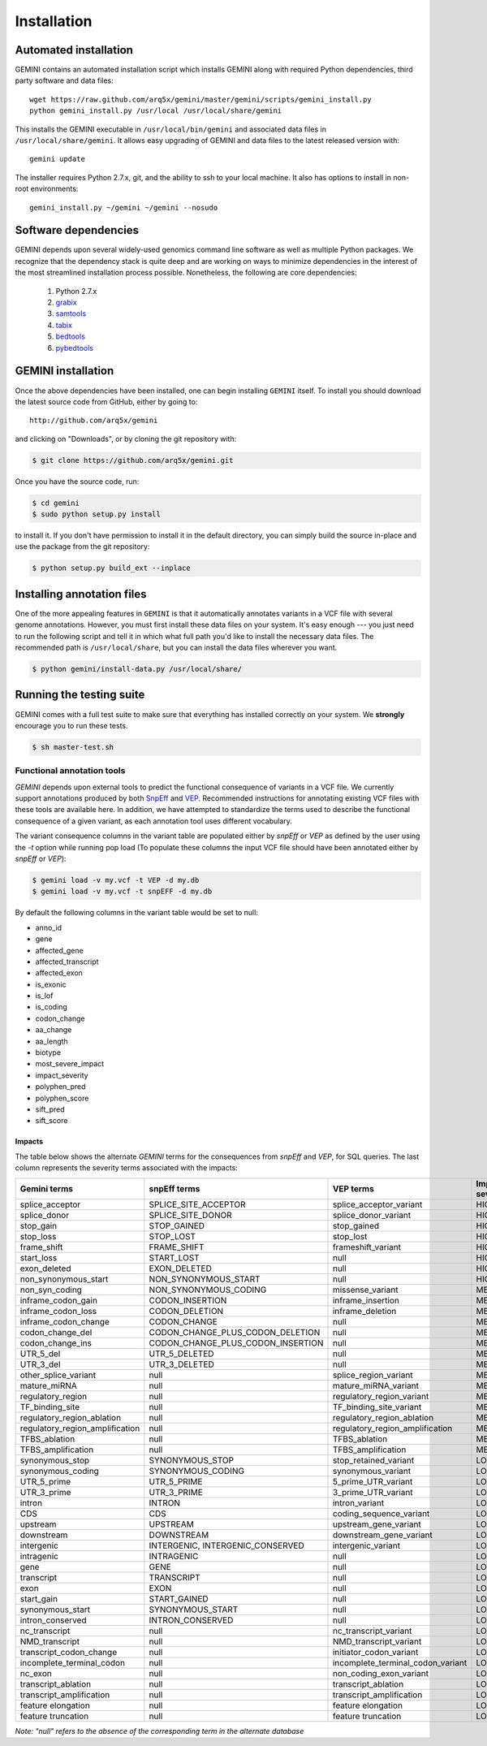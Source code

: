 ############
Installation
############

Automated installation
======================

GEMINI contains an automated installation script which installs
GEMINI along with required Python dependencies, third party software
and data files::

    wget https://raw.github.com/arq5x/gemini/master/gemini/scripts/gemini_install.py
    python gemini_install.py /usr/local /usr/local/share/gemini

This installs the GEMINI executable in ``/usr/local/bin/gemini`` and
associated data files in ``/usr/local/share/gemini``. It allows easy
upgrading of GEMINI and data files to the latest released version with::

    gemini update

The installer requires Python 2.7.x, git, and the ability to ssh to
your local machine. It also has options to install in non-root
environments::

    gemini_install.py ~/gemini ~/gemini --nosudo

Software dependencies
=====================
GEMINI depends upon several widely-used genomics command line software as well
as multiple Python packages.  We recognize that the dependency stack is quite
deep and are working on ways to minimize dependencies in the interest of the
most streamlined installation process possible.  Nonetheless, the following are
core dependencies:

    1. Python 2.7.x
    2. `grabix <https://github.com/arq5x/grabix>`_
    3. `samtools <http://sourceforge.net/projects/samtools/files/>`_
    4. `tabix <http://sourceforge.net/projects/samtools/files/>`_
    5. `bedtools <https://code.google.com/p/bedtools/>`_
    6. `pybedtools <http://pythonhosted.org/pybedtools/main.html#installing-pybedtools>`_

GEMINI installation
=====================
Once the above dependencies have been installed, one can begin installing
``GEMINI`` itself. To install you should download the latest source code from
GitHub, either by going to::

    http://github.com/arq5x/gemini

and clicking on "Downloads", or by cloning the git repository with:

.. code-block:: bash

    $ git clone https://github.com/arq5x/gemini.git

Once you have the source code, run:

.. code-block:: bash

    $ cd gemini
    $ sudo python setup.py install

to install it. If you don't have permission to install it in the default
directory, you can simply build the source in-place and use the package
from the git repository:

.. code-block:: bash

    $ python setup.py build_ext --inplace


Installing annotation files
===========================
One of the more appealing features in ``GEMINI`` is that it automatically
annotates variants in a VCF file with several genome annotations.  However,
you must first install these data files on your system. It's easy enough ---
you just need to run the following script and tell it in which what full path
you'd like to install the necessary data files. The recommended path is
``/usr/local/share``, but you can install the data files wherever you want.

.. code-block:: bash

    $ python gemini/install-data.py /usr/local/share/


Running the testing suite
===========================
GEMINI comes with a full test suite to make sure that everything has installed
correctly on your system.  We **strongly** encourage you to run these tests.

.. code-block:: bash

    $ sh master-test.sh


---------------------------
Functional annotation tools
---------------------------
`GEMINI` depends upon external tools to predict the functional consequence of variants in a VCF file.
We currently support annotations produced by both `SnpEff <http://snpeff.sourceforge.net/>`_
and `VEP <http://useast.ensembl.org/info/docs/variation/vep/index.html>`_.
Recommended instructions for annotating existing VCF files with these tools are available here.
In addition, we have attempted to standardize the terms used to describe the functional consequence of a given variant,
as each annotation tool uses different vocabulary.


The variant consequence columns in the variant table are populated either by `snpEff` or `VEP` as defined by the user using the `-t` option while running pop load
(To populate these columns the input VCF file should have been annotated either by `snpEff` or `VEP`):

.. code-block:: bash

	$ gemini load -v my.vcf -t VEP -d my.db
	$ gemini load -v my.vcf -t snpEFF -d my.db

By default the following columns in the variant table would be set to null:

* anno_id
* gene
* affected_gene
* affected_transcript
* affected_exon
* is_exonic
* is_lof
* is_coding
* codon_change
* aa_change
* aa_length
* biotype
* most_severe_impact
* impact_severity
* polyphen_pred
* polyphen_score
* sift_pred
* sift_score

Impacts
.......
The table below shows the alternate `GEMINI` terms for the consequences from `snpEff` and `VEP`, for SQL queries.
The last column represents the severity terms associated with the impacts:

=============================================       ===================================    =====================================================     ================
Gemini terms                                        snpEff terms                           VEP terms                                                 Impact severity
=============================================       ===================================    =====================================================     ================
splice_acceptor                                     SPLICE_SITE_ACCEPTOR                   splice_acceptor_variant                                   HIGH
splice_donor                                        SPLICE_SITE_DONOR                      splice_donor_variant                                      HIGH
stop_gain                                           STOP_GAINED                            stop_gained                                               HIGH
stop_loss                                           STOP_LOST                              stop_lost                                                 HIGH
frame_shift                                         FRAME_SHIFT                            frameshift_variant                                        HIGH
start_loss                                          START_LOST                             null                                                      HIGH
exon_deleted                                        EXON_DELETED                           null                                                      HIGH
non_synonymous_start                                NON_SYNONYMOUS_START                   null                                                      HIGH
non_syn_coding                                      NON_SYNONYMOUS_CODING                  missense_variant                                          MED
inframe_codon_gain                                  CODON_INSERTION                        inframe_insertion                                         MED
inframe_codon_loss                                  CODON_DELETION                         inframe_deletion                                          MED
inframe_codon_change                                CODON_CHANGE                           null                                                      MED
codon_change_del                                    CODON_CHANGE_PLUS_CODON_DELETION       null                                                      MED
codon_change_ins                                    CODON_CHANGE_PLUS_CODON_INSERTION      null                                                      MED
UTR_5_del                                           UTR_5_DELETED                          null                                                      MED
UTR_3_del                                           UTR_3_DELETED                          null                                                      MED
other_splice_variant                                null                                   splice_region_variant                                     MED
mature_miRNA                                        null                                   mature_miRNA_variant                                      MED
regulatory_region                                   null                                   regulatory_region_variant                                 MED
TF_binding_site                                     null                                   TF_binding_site_variant                                   MED
regulatory_region_ablation                          null                                   regulatory_region_ablation                                MED
regulatory_region_amplification                     null                                   regulatory_region_amplification                           MED
TFBS_ablation                                       null                                   TFBS_ablation                                             MED
TFBS_amplification                                  null                                   TFBS_amplification                                        MED
synonymous_stop                                     SYNONYMOUS_STOP                        stop_retained_variant                                     LOW
synonymous_coding                                   SYNONYMOUS_CODING                      synonymous_variant                                        LOW
UTR_5_prime                                         UTR_5_PRIME                            5_prime_UTR_variant                                       LOW
UTR_3_prime                                         UTR_3_PRIME                            3_prime_UTR_variant                                       LOW
intron                                              INTRON                                 intron_variant                                            LOW
CDS                                                 CDS                                    coding_sequence_variant                                   LOW
upstream                                            UPSTREAM                               upstream_gene_variant					                 LOW
downstream                                          DOWNSTREAM                             downstream_gene_variant                                   LOW
intergenic                                          INTERGENIC, INTERGENIC_CONSERVED       intergenic_variant                                        LOW
intragenic                                          INTRAGENIC                             null                                                      LOW
gene                                                GENE                                   null                                                      LOW
transcript                                          TRANSCRIPT                             null                                                      LOW
exon                                                EXON                                   null                                                      LOW
start_gain                                          START_GAINED                           null                                                      LOW
synonymous_start                                    SYNONYMOUS_START                       null                                                      LOW
intron_conserved                                    INTRON_CONSERVED                       null                                                      LOW
nc_transcript                                       null                                   nc_transcript_variant                                     LOW
NMD_transcript                                      null                                   NMD_transcript_variant                                    LOW
transcript_codon_change                             null                                   initiator_codon_variant                                   LOW
incomplete_terminal_codon                           null                                   incomplete_terminal_codon_variant                         LOW
nc_exon                                             null                                   non_coding_exon_variant                                   LOW
transcript_ablation                                 null                                   transcript_ablation                                       LOW
transcript_amplification                            null                                   transcript_amplification                                  LOW
feature elongation                                  null                                   feature elongation                                        LOW
feature truncation                                  null                                   feature truncation                                        LOW
=============================================       ===================================    =====================================================     ================
*Note: "null" refers to the absence of the corresponding term in the alternate database*
